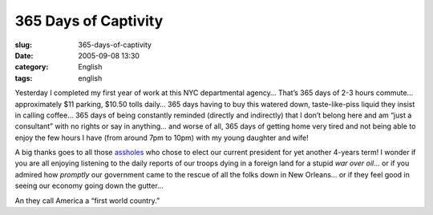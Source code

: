 365 Days of Captivity
#####################
:slug: 365-days-of-captivity
:date: 2005-09-08 13:30
:category: English
:tags: english

Yesterday I completed my first year of work at this NYC departmental
agency… That’s 365 days of 2-3 hours commute… approximately $11 parking,
$10.50 tolls daily… 365 days having to buy this watered down,
taste-like-piss liquid they insist in calling coffee… 365 days of being
constantly reminded (directly and indirectly) that I don’t belong here
and am “just a consultant” with no rights or say in anything… and worse
of all, 365 days of getting home very tired and not being able to enjoy
the few hours I have (from around 7pm to 10pm) with my young daughter
and wife!

A big thanks goes to all those
`assholes <http://www.princeton.edu/~rvdb/JAVA/election2004/>`__ who
chose to elect our current president for yet another 4-years term! I
wonder if you are all enjoying listening to the daily reports of our
troops dying in a foreign land for a stupid *war over oil*\ … or if you
admired how *promptly* our government came to the rescue of all the
folks down in New Orleans… or if they feel good in seeing our economy
going down the gutter…

An they call America a “first world country.”
